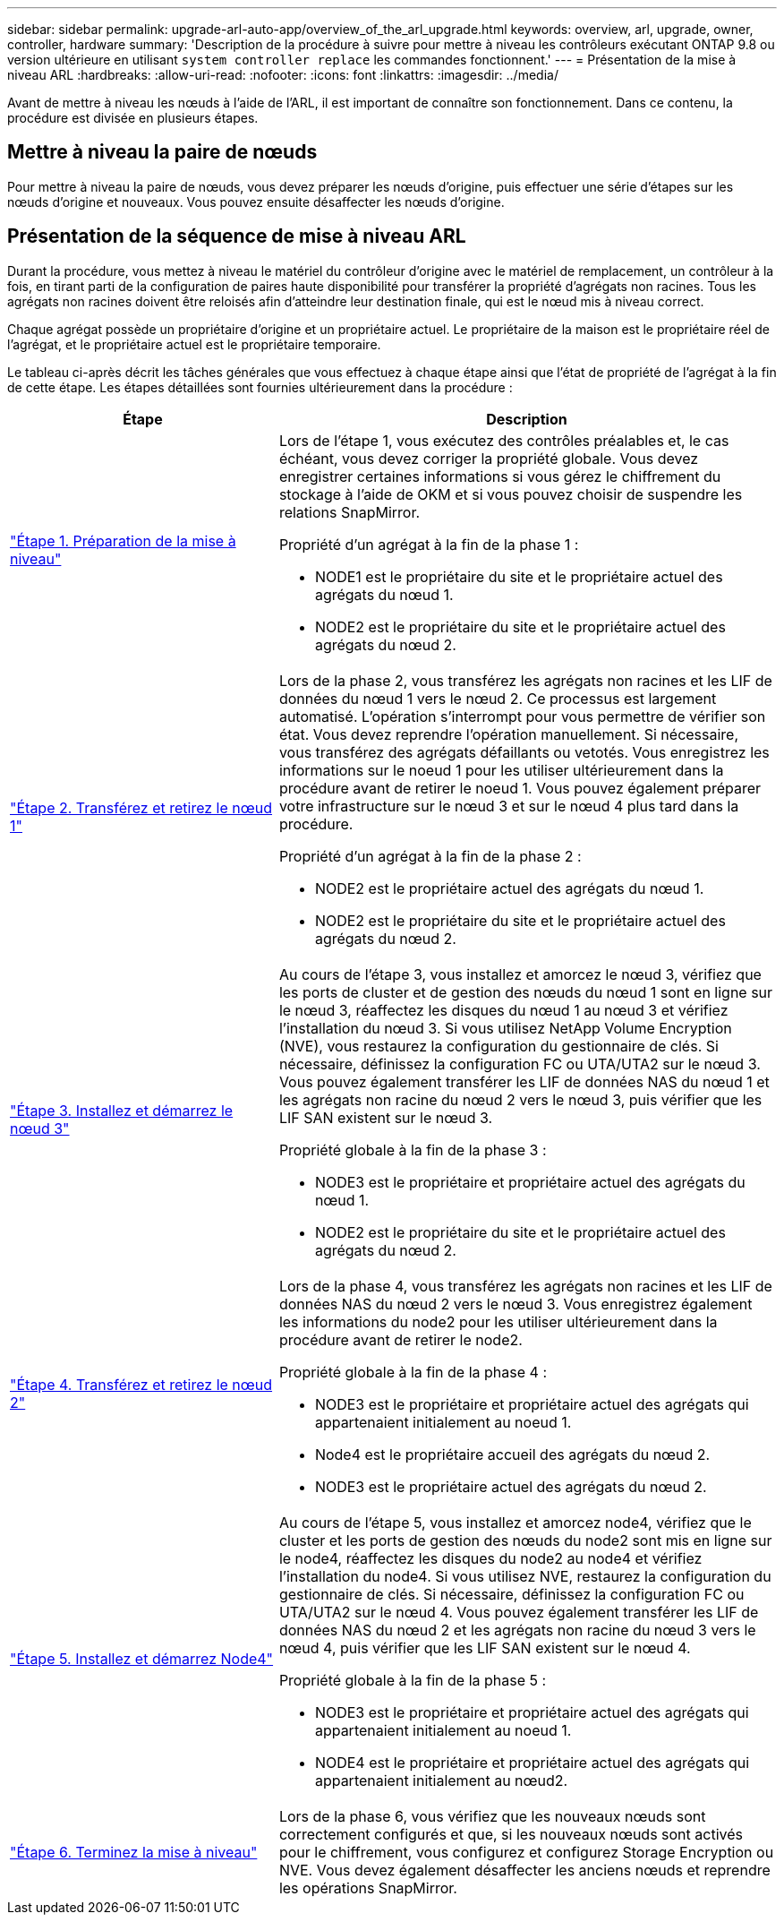 ---
sidebar: sidebar 
permalink: upgrade-arl-auto-app/overview_of_the_arl_upgrade.html 
keywords: overview, arl, upgrade, owner, controller, hardware 
summary: 'Description de la procédure à suivre pour mettre à niveau les contrôleurs exécutant ONTAP 9.8 ou version ultérieure en utilisant `system controller replace` les commandes fonctionnent.' 
---
= Présentation de la mise à niveau ARL
:hardbreaks:
:allow-uri-read: 
:nofooter: 
:icons: font
:linkattrs: 
:imagesdir: ../media/


[role="lead"]
Avant de mettre à niveau les nœuds à l'aide de l'ARL, il est important de connaître son fonctionnement. Dans ce contenu, la procédure est divisée en plusieurs étapes.



== Mettre à niveau la paire de nœuds

Pour mettre à niveau la paire de nœuds, vous devez préparer les nœuds d'origine, puis effectuer une série d'étapes sur les nœuds d'origine et nouveaux. Vous pouvez ensuite désaffecter les nœuds d'origine.



== Présentation de la séquence de mise à niveau ARL

Durant la procédure, vous mettez à niveau le matériel du contrôleur d'origine avec le matériel de remplacement, un contrôleur à la fois, en tirant parti de la configuration de paires haute disponibilité pour transférer la propriété d'agrégats non racines. Tous les agrégats non racines doivent être reloisés afin d'atteindre leur destination finale, qui est le nœud mis à niveau correct.

Chaque agrégat possède un propriétaire d'origine et un propriétaire actuel. Le propriétaire de la maison est le propriétaire réel de l'agrégat, et le propriétaire actuel est le propriétaire temporaire.

Le tableau ci-après décrit les tâches générales que vous effectuez à chaque étape ainsi que l'état de propriété de l'agrégat à la fin de cette étape. Les étapes détaillées sont fournies ultérieurement dans la procédure :

[cols="35,65"]
|===
| Étape | Description 


| link:stage_1_index.html["Étape 1. Préparation de la mise à niveau"]  a| 
Lors de l'étape 1, vous exécutez des contrôles préalables et, le cas échéant, vous devez corriger la propriété globale. Vous devez enregistrer certaines informations si vous gérez le chiffrement du stockage à l'aide de OKM et si vous pouvez choisir de suspendre les relations SnapMirror.

Propriété d'un agrégat à la fin de la phase 1 :

* NODE1 est le propriétaire du site et le propriétaire actuel des agrégats du nœud 1.
* NODE2 est le propriétaire du site et le propriétaire actuel des agrégats du nœud 2.




| link:stage_2_index.html["Étape 2. Transférez et retirez le nœud 1"]  a| 
Lors de la phase 2, vous transférez les agrégats non racines et les LIF de données du nœud 1 vers le nœud 2. Ce processus est largement automatisé. L'opération s'interrompt pour vous permettre de vérifier son état. Vous devez reprendre l'opération manuellement. Si nécessaire, vous transférez des agrégats défaillants ou vetotés. Vous enregistrez les informations sur le noeud 1 pour les utiliser ultérieurement dans la procédure avant de retirer le noeud 1. Vous pouvez également préparer votre infrastructure sur le nœud 3 et sur le nœud 4 plus tard dans la procédure.

Propriété d'un agrégat à la fin de la phase 2 :

* NODE2 est le propriétaire actuel des agrégats du nœud 1.
* NODE2 est le propriétaire du site et le propriétaire actuel des agrégats du nœud 2.




| link:stage_3_index.html["Étape 3. Installez et démarrez le nœud 3"]  a| 
Au cours de l'étape 3, vous installez et amorcez le nœud 3, vérifiez que les ports de cluster et de gestion des nœuds du nœud 1 sont en ligne sur le nœud 3, réaffectez les disques du nœud 1 au nœud 3 et vérifiez l'installation du nœud 3. Si vous utilisez NetApp Volume Encryption (NVE), vous restaurez la configuration du gestionnaire de clés. Si nécessaire, définissez la configuration FC ou UTA/UTA2 sur le nœud 3. Vous pouvez également transférer les LIF de données NAS du nœud 1 et les agrégats non racine du nœud 2 vers le nœud 3, puis vérifier que les LIF SAN existent sur le nœud 3.

Propriété globale à la fin de la phase 3 :

* NODE3 est le propriétaire et propriétaire actuel des agrégats du nœud 1.
* NODE2 est le propriétaire du site et le propriétaire actuel des agrégats du nœud 2.




| link:stage_4_index.html["Étape 4. Transférez et retirez le nœud 2"]  a| 
Lors de la phase 4, vous transférez les agrégats non racines et les LIF de données NAS du nœud 2 vers le nœud 3. Vous enregistrez également les informations du node2 pour les utiliser ultérieurement dans la procédure avant de retirer le node2.

Propriété globale à la fin de la phase 4 :

* NODE3 est le propriétaire et propriétaire actuel des agrégats qui appartenaient initialement au noeud 1.
* Node4 est le propriétaire accueil des agrégats du nœud 2.
* NODE3 est le propriétaire actuel des agrégats du nœud 2.




| link:stage_5_index.html["Étape 5. Installez et démarrez Node4"]  a| 
Au cours de l'étape 5, vous installez et amorcez node4, vérifiez que le cluster et les ports de gestion des nœuds du node2 sont mis en ligne sur le node4, réaffectez les disques du node2 au node4 et vérifiez l'installation du node4. Si vous utilisez NVE, restaurez la configuration du gestionnaire de clés. Si nécessaire, définissez la configuration FC ou UTA/UTA2 sur le nœud 4. Vous pouvez également transférer les LIF de données NAS du nœud 2 et les agrégats non racine du nœud 3 vers le nœud 4, puis vérifier que les LIF SAN existent sur le nœud 4.

Propriété globale à la fin de la phase 5 :

* NODE3 est le propriétaire et propriétaire actuel des agrégats qui appartenaient initialement au noeud 1.
* NODE4 est le propriétaire et propriétaire actuel des agrégats qui appartenaient initialement au nœud2.




| link:stage_6_index.html["Étape 6. Terminez la mise à niveau"]  a| 
Lors de la phase 6, vous vérifiez que les nouveaux nœuds sont correctement configurés et que, si les nouveaux nœuds sont activés pour le chiffrement, vous configurez et configurez Storage Encryption ou NVE. Vous devez également désaffecter les anciens nœuds et reprendre les opérations SnapMirror.

|===